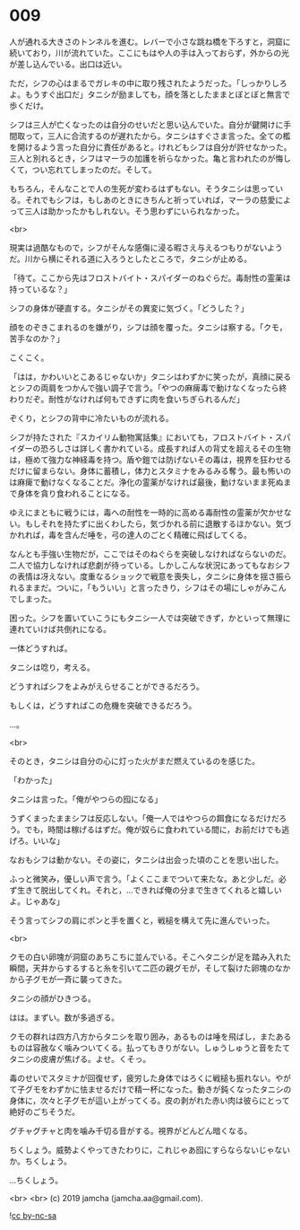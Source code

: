#+OPTIONS: toc:nil
#+OPTIONS: -:nil
#+OPTIONS: ^:{}
 
* 009

  人が通れる大きさのトンネルを進む。レバーで小さな跳ね橋を下ろすと，洞窟に続いており，川が流れていた。ここにもはや人の手は入っておらず，外からの光が差し込んでいる。出口は近い。

  ただ，シフの心はまるでガレキの中に取り残されたようだった。「しっかりしろよ。もうすぐ出口だ」タニシが励ましても，顔を落としたままとぼとぼと無言で歩くだけ。

  シフは三人が亡くなったのは自分のせいだと思い込んでいた。自分が鍵開けに手間取って，三人に合流するのが遅れたから。タニシはすぐさま言った。全ての檻を開けるよう言った自分に責任があると。けれどもシフは自分が許せなかった。三人と別れるとき，シフはマーラの加護を祈らなかった。亀と言われたのが悔しくて，つい忘れてしまったのだ。そして。

  もちろん，そんなことで人の生死が変わるはずもない。そうタニシは思っている。それでもシフは，もしあのときにきちんと祈っていれば，マーラの慈愛によって三人は助かったかもしれない。そう思わずにいられなかった。

  <br>

  現実は過酷なもので，シフがそんな感傷に浸る暇さえ与えるつもりがないようだ。川から横にそれる道に入ろうとしたところで，タニシが止める。

  「待て。ここから先はフロストバイト・スパイダーのねぐらだ。毒耐性の霊薬は持っているな？」

  シフの身体が硬直する。タニシがその異変に気づく。「どうした？」

  顔をのぞきこまれるのを嫌がり，シフは顔を覆った。タニシは察する。「クモ，苦手なのか？」

  こくこく。

  「はは，かわいいとこあるじゃないか」タニシはわずかに笑ったが，真顔に戻るとシフの両肩をつかんで強い調子で言う。「やつの麻痺毒で動けなくなったら終わりだぞ。耐性がなければ何もできずに肉を食いちぎられるんだ」

  ぞくり，とシフの背中に冷たいものが流れる。

  シフが持たされた『スカイリム動物寓話集』においても，フロストバイト・スパイダーの恐ろしさは詳しく書かれている。成長すれば人の背丈を超えるその生物は，極めて強力な神経毒を持つ。盾や鎧では防げないその毒は，視界を狂わせるだけに留まらない。身体に蓄積し，体力とスタミナをみるみる奪う。最も怖いのは麻痺で動けなくなることだ。浄化の霊薬がなければ最後，動けないまま死ぬまで身体を貪り食われることになる。

  ゆえにまともに戦うには，毒への耐性を一時的に高める毒耐性の霊薬が欠かせない。もしそれを持たずに出くわしたら，気づかれる前に退散するほかない。気づかれれば，毒を含んだ唾を，弓の達人のごとく精確に飛ばしてくる。

  なんとも手強い生物だが，ここではそのねぐらを突破しなければならないのだ。二人で協力しなければ悲劇が待っている。しかしこんな状況にあってもなおシフの表情は冴えない。度重なるショックで戦意を喪失し，タニシに身体を揺さ振られるままだ。ついに，「もういい」と言ったきり，シフはその場にしゃがみこんでしまった。

  困った。シフを置いていこうにもタニシ一人では突破できず，かといって無理に連れていけば共倒れになる。

  一体どうすれば。

  タニシは唸り，考える。

  どうすればシフをよみがえらせることができるだろう。

  もしくは，どうすればこの危機を突破できるだろう。

  …。

  <br>

  そのとき，タニシは自分の心に灯った火がまだ燃えているのを感じた。

  「わかった」

  タニシは言った。「俺がやつらの囮になる」

  うずくまったままシフは反応しない。「俺一人ではやつらの餌食になるだけだろう。でも，時間は稼げるはずだ。俺が奴らに食われている間に，お前だけでも逃げろ。いいな」

  なおもシフは動かない。その姿に，タニシは出会った頃のことを思い出した。

  ふっと微笑み，優しい声で言う。「よくここまでついて来たな。あと少しだ。必ず生きて脱出してくれ。それと，…できれば俺の分まで生きてくれると嬉しいよ。じゃあな」

  そう言ってシフの肩にポンと手を置くと，戦槌を構えて先に進んでいった。

  <br>

  クモの白い卵塊が洞窟のあちこちに並んでいる。そこへタニシが足を踏み入れた瞬間，天井からするすると糸を引いて二匹の親グモが，そして裂けた卵塊のなかから子グモが一斉に襲ってきた。

  タニシの顔がひきつる。

  はは。まずい。数が多過ぎる。

  クモの群れは四方八方からタニシを取り囲み，あるものは唾を飛ばし，またあるものは容赦なく噛みついてくる。払ってもきりがない。しゅうしゅうと音をたてタニシの皮膚が焦げる。よせ。くそっ。

  毒のせいでスタミナが回復せず，疲労した身体ではろくに戦槌も振れない。やがて子グモをわずかに怯ませるだけで精一杯になった。動きが鈍くなったタニシの身体に，次々と子グモが這い上がってくる。皮の剥がれた赤い肉は彼らにとって絶好のごちそうだ。

  グチャグチャと肉を噛み千切る音がする。視界がどんどん暗くなる。

  ちくしょう。威勢よくやってきたわりに，これじゃあ囮にすらならないじゃないか。ちくしょう。

  …ちくしょう。

  <br>
  <br>
  (c) 2019 jamcha (jamcha.aa@gmail.com).

  ![[https://i.creativecommons.org/l/by-nc-sa/4.0/88x31.png][cc by-nc-sa]]
